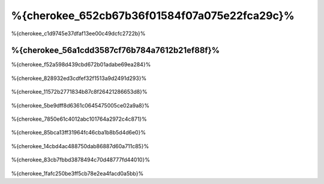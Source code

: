 %{cherokee_652cb67b36f01584f07a075e22fca29c}%
===========================
%{cherokee_c1d9745e37dfaf13ee00c49dcfc2722b}%

%{cherokee_56a1cdd3587cf76b784a7612b21ef88f}%
--------------------------------
%{cherokee_f52a598d439cbd672b01adabe69ea284}%

.. figure:: ../_static/img/cherokee-1.jpg
    :align: center


%{cherokee_828932ed3cdfef32f1513a9d2491d293}%

.. figure:: ../_static/img/cherokee-2.jpg
    :align: center


%{cherokee_11572b2771834b87c8f26421286653d8}%

.. figure:: ../_static/img/cherokee-3.jpg
    :align: center


%{cherokee_5be9dff8d6361c0645475005ce02a9a8}%

.. figure:: ../_static/img/cherokee-4.jpg
    :align: center


%{cherokee_7850e61c4012abc101764a2972c4c871}%

.. figure:: ../_static/img/cherokee-55.jpg
    :align: center


%{cherokee_85bca13ff31964fc46cba1b8b5d4d6e0}%

.. figure:: ../_static/img/cherokee-7.jpg
    :align: center


%{cherokee_14cbd4ac488750dab86887d60a711c85}%

.. figure:: ../_static/img/cherokee-6.jpg
    :align: center


%{cherokee_83cb7fbbd3878494c70d48777fd44010}%

.. figure:: ../_static/img/cherokee-8.jpg
    :align: center


%{cherokee_1fafc250be3ff5cb78e2ea4facd0a5bb}%

